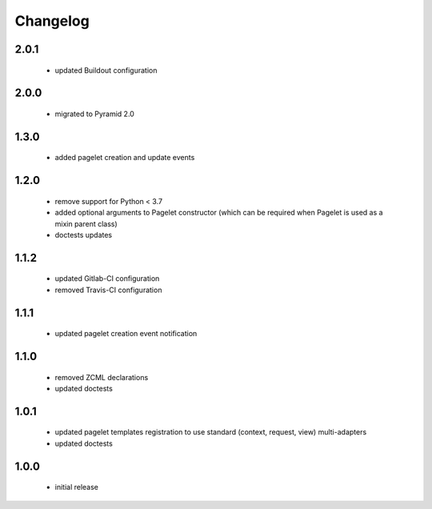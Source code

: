Changelog
=========

2.0.1
-----
 - updated Buildout configuration

2.0.0
-----
 - migrated to Pyramid 2.0

1.3.0
-----
 - added pagelet creation and update events

1.2.0
-----
 - remove support for Python < 3.7
 - added optional arguments to Pagelet constructor (which can be required when Pagelet is
   used as a mixin parent class)
 - doctests updates

1.1.2
-----
 - updated Gitlab-CI configuration
 - removed Travis-CI configuration

1.1.1
-----
 - updated pagelet creation event notification

1.1.0
-----
 - removed ZCML declarations
 - updated doctests

1.0.1
-----
 - updated pagelet templates registration to use standard (context, request, view)
   multi-adapters
 - updated doctests

1.0.0
-----
 - initial release
